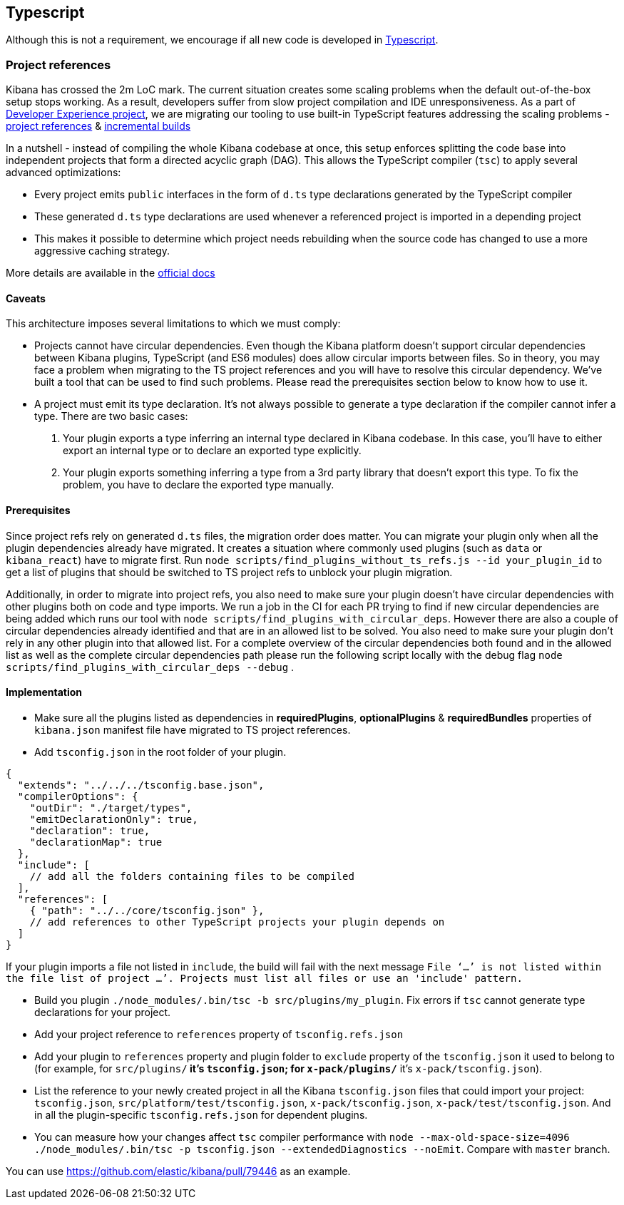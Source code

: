 [[typescript]]
== Typescript

Although this is not a requirement, we encourage if all new code is developed in https://www.typescriptlang.org/[Typescript].

[discrete]
=== Project references
Kibana has crossed the 2m LoC mark. The current situation creates some scaling problems when the default out-of-the-box setup stops working. As a result, developers suffer from slow project compilation and IDE unresponsiveness. As a part of https://github.com/elastic/kibana/projects/63[Developer Experience project], we are migrating our tooling to use built-in TypeScript features addressing the scaling problems - https://www.typescriptlang.org/docs/handbook/project-references.html[project references] & https://www.typescriptlang.org/docs/handbook/release-notes/typescript-3-4.html#faster-subsequent-builds-with-the---incremental-flag[incremental builds]

In a nutshell - instead of compiling the whole Kibana codebase at once, this setup enforces splitting the code base into independent projects that form a directed acyclic graph (DAG). This allows the TypeScript compiler (`tsc`) to apply several advanced optimizations:

- Every project emits `public` interfaces in the form of `d.ts` type declarations generated by the TypeScript compiler
- These generated `d.ts` type declarations are used whenever a referenced project is imported in a depending project
- This makes it possible to determine which project needs rebuilding when the source code has changed to use a more aggressive caching strategy.

More details are available in the https://www.typescriptlang.org/docs/handbook/project-references.html[official docs]

[discrete]
==== Caveats
This architecture imposes several limitations to which we must comply:

- Projects cannot have circular dependencies. Even though the Kibana platform doesn't support circular dependencies between Kibana plugins, TypeScript (and ES6 modules) does allow circular imports between files. So in theory, you may face a problem when migrating to the TS project references and you will have to resolve this circular dependency. We've built a tool that can be used to find such problems. Please read the prerequisites section below to know how to use it.
- A project must emit its type declaration. It's not always possible to generate a type declaration if the compiler cannot infer a type. There are two basic cases:

1. Your plugin exports a type inferring an internal type declared in Kibana codebase. In this case, you'll have to either export an internal type or to declare an exported type explicitly.
2. Your plugin exports something inferring a type from a 3rd party library that doesn't export this type. To fix the problem, you have to declare the exported type manually.

[discrete]
==== Prerequisites
Since project refs rely on generated `d.ts` files, the migration order does matter. You can migrate your plugin only when all the plugin dependencies already have migrated. It creates a situation where commonly used plugins (such as `data` or `kibana_react`) have to migrate first.
Run `node scripts/find_plugins_without_ts_refs.js --id your_plugin_id` to get a list of plugins that should be switched to TS project refs to unblock your plugin migration.

Additionally, in order to migrate into project refs, you also need to make sure your plugin doesn't have circular dependencies with other plugins both on code and type imports. We run a job in the CI for each PR trying to find if new circular dependencies are being added which runs our tool with `node scripts/find_plugins_with_circular_deps`. However there are also a couple of circular dependencies already identified and that are in an allowed list to be solved. You also need to make sure your plugin don't rely in any other plugin into that allowed list. For a complete overview of the circular dependencies both found and in the allowed list as well as the complete circular dependencies path please run the following script locally with the debug flag `node scripts/find_plugins_with_circular_deps --debug` .

[discrete]
==== Implementation
- Make sure all the plugins listed as dependencies in *requiredPlugins*, *optionalPlugins* & *requiredBundles* properties of `kibana.json` manifest file have migrated to TS project references.
- Add `tsconfig.json` in the root folder of your plugin.
[source,json]
----
{
  "extends": "../../../tsconfig.base.json",
  "compilerOptions": {
    "outDir": "./target/types",
    "emitDeclarationOnly": true,
    "declaration": true,
    "declarationMap": true
  },
  "include": [
    // add all the folders containing files to be compiled
  ],
  "references": [
    { "path": "../../core/tsconfig.json" },
    // add references to other TypeScript projects your plugin depends on
  ]
}
----
If your plugin imports a file not listed in `include`, the build will fail with the next message `File ‘…’ is not listed within the file list of project …’. Projects must list all files or use an 'include' pattern.`

- Build you plugin `./node_modules/.bin/tsc -b src/plugins/my_plugin`. Fix errors if `tsc` cannot generate type declarations for your project.
- Add your project reference to `references` property of `tsconfig.refs.json`
- Add your plugin to `references` property and plugin folder to `exclude` property of the `tsconfig.json` it used to belong to (for example, for `src/plugins/**` it's `tsconfig.json`; for `x-pack/plugins/**` it’s `x-pack/tsconfig.json`).
- List the reference to your newly created project in all the Kibana `tsconfig.json` files that could import your project: `tsconfig.json`, `src/platform/test/tsconfig.json`, `x-pack/tsconfig.json`, `x-pack/test/tsconfig.json`. And in all the plugin-specific `tsconfig.refs.json` for dependent plugins.
- You can measure how your changes affect `tsc` compiler performance with `node --max-old-space-size=4096 ./node_modules/.bin/tsc -p tsconfig.json --extendedDiagnostics --noEmit`. Compare with `master` branch.

You can use https://github.com/elastic/kibana/pull/79446 as an example.
